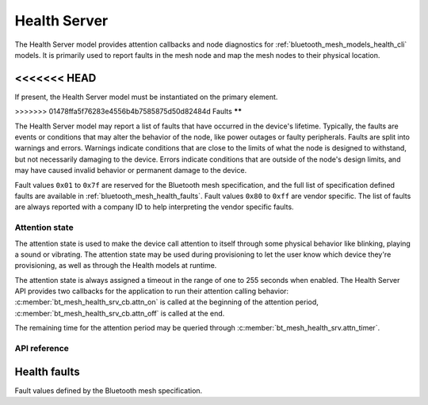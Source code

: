 .. _bluetooth_mesh_models_health_srv:

Health Server
#############

The Health Server model provides attention callbacks and node diagnostics for
:ref:`bluetooth_mesh_models_health_cli` models. It is primarily used to report
faults in the mesh node and map the mesh nodes to their physical location.

<<<<<<< HEAD
=======
If present, the Health Server model must be instantiated on the primary element.

>>>>>>> 01478ffa5f76283e4556b4b7585875d50d82484d
Faults
******

The Health Server model may report a list of faults that have occurred in the
device's lifetime. Typically, the faults are events or conditions that may
alter the behavior of the node, like power outages or faulty peripherals.
Faults are split into warnings and errors. Warnings indicate conditions that
are close to the limits of what the node is designed to withstand, but not
necessarily damaging to the device. Errors indicate conditions that are
outside of the node's design limits, and may have caused invalid behavior or
permanent damage to the device.

Fault values ``0x01`` to ``0x7f`` are reserved for the Bluetooth mesh
specification, and the full list of specification defined faults are available
in :ref:`bluetooth_mesh_health_faults`. Fault values ``0x80`` to ``0xff`` are
vendor specific. The list of faults are always reported with a company ID to
help interpreting the vendor specific faults.

.. _bluetooth_mesh_models_health_srv_attention:

Attention state
***************

The attention state is used to make the device call attention to itself
through some physical behavior like blinking, playing a sound or vibrating.
The attention state may be used during provisioning to let the user know which
device they're provisioning, as well as through the Health models at runtime.

The attention state is always assigned a timeout in the range of one to 255
seconds when enabled. The Health Server API provides two callbacks for the
application to run their attention calling behavior:
:c:member:`bt_mesh_health_srv_cb.attn_on` is called at the beginning of the
attention period, :c:member:`bt_mesh_health_srv_cb.attn_off` is called at
the end.

The remaining time for the attention period may be queried through
:c:member:`bt_mesh_health_srv.attn_timer`.

API reference
*************

.. doxygengroup:: bt_mesh_health_srv

.. _bluetooth_mesh_health_faults:

Health faults
=============

Fault values defined by the Bluetooth mesh specification.

.. doxygengroup:: bt_mesh_health_faults
